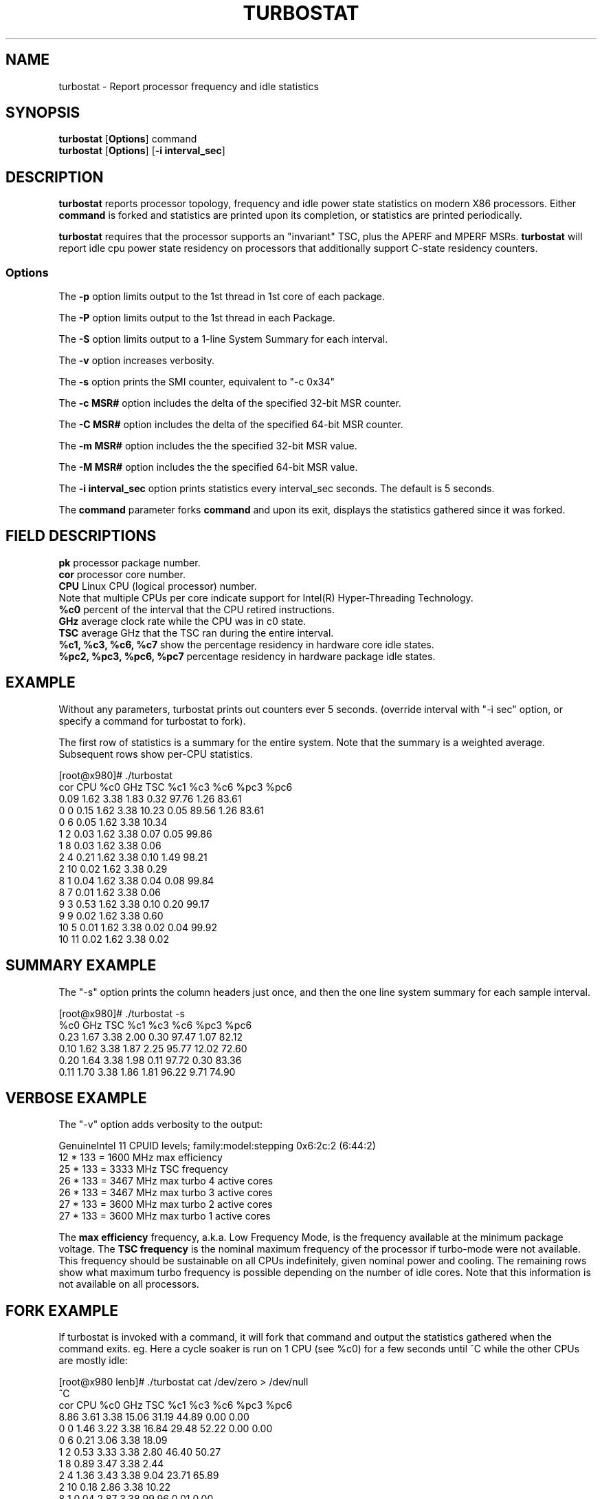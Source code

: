 .TH TURBOSTAT 8
.SH NAME
turbostat \- Report processor frequency and idle statistics
.SH SYNOPSIS
.ft B
.B turbostat
.RB [ Options ]
.RB command
.br
.B turbostat
.RB [ Options ]
.RB [ "\-i interval_sec" ]
.SH DESCRIPTION
\fBturbostat \fP reports processor topology, frequency
and idle power state statistics on modern X86 processors.
Either \fBcommand\fP is forked and statistics are printed
upon its completion, or statistics are printed periodically.

\fBturbostat \fP
requires that the processor
supports an "invariant" TSC, plus the APERF and MPERF MSRs.
\fBturbostat \fP will report idle cpu power state residency
on processors that additionally support C-state residency counters.

.SS Options
The \fB-p\fP option limits output to the 1st thread in 1st core of each package.
.PP
The \fB-P\fP option limits output to the 1st thread in each Package.
.PP
The \fB-S\fP option limits output to a 1-line System Summary for each interval.
.PP
The \fB-v\fP option increases verbosity.
.PP
The \fB-s\fP option prints the SMI counter, equivalent to "-c 0x34"
.PP
The \fB-c MSR#\fP option includes the delta of the specified 32-bit MSR counter.
.PP
The \fB-C MSR#\fP option includes the delta of the specified 64-bit MSR counter.
.PP
The \fB-m MSR#\fP option includes the the specified 32-bit MSR value.
.PP
The \fB-M MSR#\fP option includes the the specified 64-bit MSR value.
.PP
The \fB-i interval_sec\fP option prints statistics every \fiinterval_sec\fP seconds.
The default is 5 seconds.
.PP
The \fBcommand\fP parameter forks \fBcommand\fP and upon its exit,
displays the statistics gathered since it was forked.
.PP
.SH FIELD DESCRIPTIONS
.nf
\fBpk\fP processor package number.
\fBcor\fP processor core number.
\fBCPU\fP Linux CPU (logical processor) number.
Note that multiple CPUs per core indicate support for Intel(R) Hyper-Threading Technology.
\fB%c0\fP percent of the interval that the CPU retired instructions.
\fBGHz\fP average clock rate while the CPU was in c0 state.
\fBTSC\fP average GHz that the TSC ran during the entire interval.
\fB%c1, %c3, %c6, %c7\fP show the percentage residency in hardware core idle states.
\fB%pc2, %pc3, %pc6, %pc7\fP percentage residency in hardware package idle states.
.fi
.PP
.SH EXAMPLE
Without any parameters, turbostat prints out counters ever 5 seconds.
(override interval with "-i sec" option, or specify a command
for turbostat to fork).

The first row of statistics is a summary for the entire system.
Note that the summary is a weighted average.
Subsequent rows show per-CPU statistics.

.nf
[root@x980]# ./turbostat
cor CPU    %c0  GHz  TSC    %c1    %c3    %c6   %pc3   %pc6
          0.09 1.62 3.38   1.83   0.32  97.76   1.26  83.61
  0   0   0.15 1.62 3.38  10.23   0.05  89.56   1.26  83.61
  0   6   0.05 1.62 3.38  10.34
  1   2   0.03 1.62 3.38   0.07   0.05  99.86
  1   8   0.03 1.62 3.38   0.06
  2   4   0.21 1.62 3.38   0.10   1.49  98.21
  2  10   0.02 1.62 3.38   0.29
  8   1   0.04 1.62 3.38   0.04   0.08  99.84
  8   7   0.01 1.62 3.38   0.06
  9   3   0.53 1.62 3.38   0.10   0.20  99.17
  9   9   0.02 1.62 3.38   0.60
 10   5   0.01 1.62 3.38   0.02   0.04  99.92
 10  11   0.02 1.62 3.38   0.02
.fi
.SH SUMMARY EXAMPLE
The "-s" option prints the column headers just once,
and then the one line system summary for each sample interval.

.nf
[root@x980]# ./turbostat -s
   %c0  GHz  TSC    %c1    %c3    %c6   %pc3   %pc6
  0.23 1.67 3.38   2.00   0.30  97.47   1.07  82.12
  0.10 1.62 3.38   1.87   2.25  95.77  12.02  72.60
  0.20 1.64 3.38   1.98   0.11  97.72   0.30  83.36
  0.11 1.70 3.38   1.86   1.81  96.22   9.71  74.90
.fi
.SH VERBOSE EXAMPLE
The "-v" option adds verbosity to the output:

.nf
GenuineIntel 11 CPUID levels; family:model:stepping 0x6:2c:2 (6:44:2)
12 * 133 = 1600 MHz max efficiency
25 * 133 = 3333 MHz TSC frequency
26 * 133 = 3467 MHz max turbo 4 active cores
26 * 133 = 3467 MHz max turbo 3 active cores
27 * 133 = 3600 MHz max turbo 2 active cores
27 * 133 = 3600 MHz max turbo 1 active cores

.fi
The \fBmax efficiency\fP frequency, a.k.a. Low Frequency Mode, is the frequency
available at the minimum package voltage.  The \fBTSC frequency\fP is the nominal
maximum frequency of the processor if turbo-mode were not available.  This frequency
should be sustainable on all CPUs indefinitely, given nominal power and cooling.
The remaining rows show what maximum turbo frequency is possible
depending on the number of idle cores.  Note that this information is
not available on all processors.
.SH FORK EXAMPLE
If turbostat is invoked with a command, it will fork that command
and output the statistics gathered when the command exits.
eg. Here a cycle soaker is run on 1 CPU (see %c0) for a few seconds
until ^C while the other CPUs are mostly idle:

.nf
[root@x980 lenb]# ./turbostat cat /dev/zero > /dev/null
^C
cor CPU    %c0  GHz  TSC    %c1    %c3    %c6   %pc3   %pc6
          8.86 3.61 3.38  15.06  31.19  44.89   0.00   0.00
  0   0   1.46 3.22 3.38  16.84  29.48  52.22   0.00   0.00
  0   6   0.21 3.06 3.38  18.09
  1   2   0.53 3.33 3.38   2.80  46.40  50.27
  1   8   0.89 3.47 3.38   2.44
  2   4   1.36 3.43 3.38   9.04  23.71  65.89
  2  10   0.18 2.86 3.38  10.22
  8   1   0.04 2.87 3.38  99.96   0.01   0.00
  8   7  99.72 3.63 3.38   0.27
  9   3   0.31 3.21 3.38   7.64  56.55  35.50
  9   9   0.08 2.95 3.38   7.88
 10   5   1.42 3.43 3.38   2.14  30.99  65.44
 10  11   0.16 2.88 3.38   3.40
.fi
Above the cycle soaker drives cpu7 up its 3.6 Ghz turbo limit
while the other processors are generally in various states of idle.

Note that cpu1 and cpu7 are HT siblings within core8.
As cpu7 is very busy, it prevents its sibling, cpu1,
from entering a c-state deeper than c1.

Note that turbostat reports average GHz of 3.63, while
the arithmetic average of the GHz column above is lower.
This is a weighted average, where the weight is %c0.  ie. it is the total number of
un-halted cycles elapsed per time divided by the number of CPUs.
.SH SMI COUNTING EXAMPLE
On Intel Nehalem and newer processors, MSR 0x34 is a System Management Mode Interrupt (SMI) counter.
Using the -m option, you can display how many SMIs have fired since reset, or if there
are SMIs during the measurement interval, you can display the delta using the -d option.
.nf
[root@x980 ~]# turbostat -m 0x34
cor CPU    %c0  GHz  TSC   MSR 0x034    %c1    %c3    %c6   %pc3   %pc6
          1.41 1.82 3.38  0x00000000   8.92  37.82  51.85  17.37   0.55
  0   0   3.73 2.03 3.38  0x00000055   1.72  48.25  46.31  17.38   0.55
  0   6   0.14 1.63 3.38  0x00000056   5.30
  1   2   2.51 1.80 3.38  0x00000056  15.65  29.33  52.52
  1   8   0.10 1.65 3.38  0x00000056  18.05
  2   4   1.16 1.68 3.38  0x00000056   5.87  24.47  68.50
  2  10   0.10 1.63 3.38  0x00000056   6.93
  8   1   3.84 1.91 3.38  0x00000056   1.36  50.65  44.16
  8   7   0.08 1.64 3.38  0x00000056   5.12
  9   3   1.82 1.73 3.38  0x00000056   7.59  24.21  66.38
  9   9   0.09 1.68 3.38  0x00000056   9.32
 10   5   1.66 1.65 3.38  0x00000056  15.10  50.00  33.23
 10  11   1.72 1.65 3.38  0x00000056  15.05
^C
[root@x980 ~]# 
.fi
.SH NOTES

.B "turbostat "
must be run as root.

.B "turbostat "
reads hardware counters, but doesn't write them.
So it will not interfere with the OS or other programs, including
multiple invocations of itself.

\fBturbostat \fP
may work poorly on Linux-2.6.20 through 2.6.29,
as \fBacpi-cpufreq \fPperiodically cleared the APERF and MPERF
in those kernels.

If the TSC column does not make sense, then
the other numbers will also make no sense.
Turbostat is lightweight, and its data collection is not atomic.
These issues are usually caused by an extremely short measurement
interval (much less than 1 second), or system activity that prevents
turbostat from being able to run on all CPUS to quickly collect data.

The APERF, MPERF MSRs are defined to count non-halted cycles.
Although it is not guaranteed by the architecture, turbostat assumes
that they count at TSC rate, which is true on all processors tested to date.

.SH REFERENCES
"Intel® Turbo Boost Technology
in Intel® Core™ Microarchitecture (Nehalem) Based Processors"
http://download.intel.com/design/processor/applnots/320354.pdf

"Intel® 64 and IA-32 Architectures Software Developer's Manual
Volume 3B: System Programming Guide"
http://www.intel.com/products/processor/manuals/

.SH FILES
.ta
.nf
/dev/cpu/*/msr
.fi

.SH "SEE ALSO"
msr(4), vmstat(8)
.PP
.SH AUTHOR
.nf
Written by Len Brown <len.brown@intel.com>

